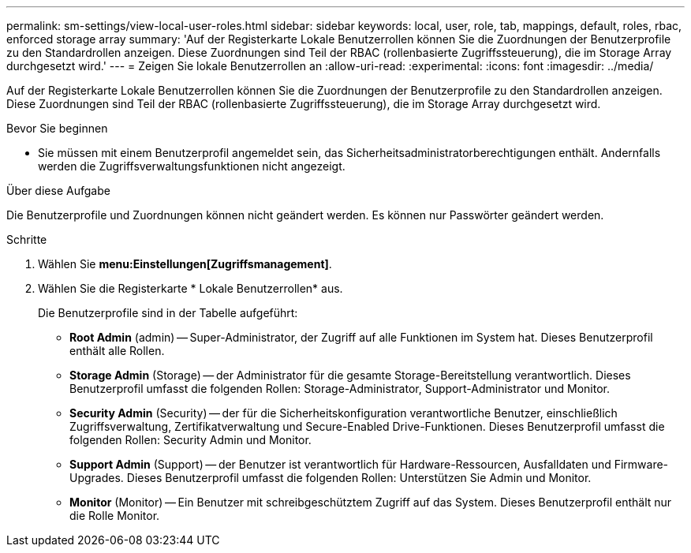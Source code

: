 ---
permalink: sm-settings/view-local-user-roles.html 
sidebar: sidebar 
keywords: local, user, role, tab, mappings, default, roles, rbac, enforced storage array 
summary: 'Auf der Registerkarte Lokale Benutzerrollen können Sie die Zuordnungen der Benutzerprofile zu den Standardrollen anzeigen. Diese Zuordnungen sind Teil der RBAC (rollenbasierte Zugriffssteuerung), die im Storage Array durchgesetzt wird.' 
---
= Zeigen Sie lokale Benutzerrollen an
:allow-uri-read: 
:experimental: 
:icons: font
:imagesdir: ../media/


[role="lead"]
Auf der Registerkarte Lokale Benutzerrollen können Sie die Zuordnungen der Benutzerprofile zu den Standardrollen anzeigen. Diese Zuordnungen sind Teil der RBAC (rollenbasierte Zugriffssteuerung), die im Storage Array durchgesetzt wird.

.Bevor Sie beginnen
* Sie müssen mit einem Benutzerprofil angemeldet sein, das Sicherheitsadministratorberechtigungen enthält. Andernfalls werden die Zugriffsverwaltungsfunktionen nicht angezeigt.


.Über diese Aufgabe
Die Benutzerprofile und Zuordnungen können nicht geändert werden. Es können nur Passwörter geändert werden.

.Schritte
. Wählen Sie *menu:Einstellungen[Zugriffsmanagement]*.
. Wählen Sie die Registerkarte * Lokale Benutzerrollen* aus.
+
Die Benutzerprofile sind in der Tabelle aufgeführt:

+
** *Root Admin* (admin) -- Super-Administrator, der Zugriff auf alle Funktionen im System hat. Dieses Benutzerprofil enthält alle Rollen.
** *Storage Admin* (Storage) -- der Administrator für die gesamte Storage-Bereitstellung verantwortlich. Dieses Benutzerprofil umfasst die folgenden Rollen: Storage-Administrator, Support-Administrator und Monitor.
** *Security Admin* (Security) -- der für die Sicherheitskonfiguration verantwortliche Benutzer, einschließlich Zugriffsverwaltung, Zertifikatverwaltung und Secure-Enabled Drive-Funktionen. Dieses Benutzerprofil umfasst die folgenden Rollen: Security Admin und Monitor.
** *Support Admin* (Support) -- der Benutzer ist verantwortlich für Hardware-Ressourcen, Ausfalldaten und Firmware-Upgrades. Dieses Benutzerprofil umfasst die folgenden Rollen: Unterstützen Sie Admin und Monitor.
** *Monitor* (Monitor) -- Ein Benutzer mit schreibgeschütztem Zugriff auf das System. Dieses Benutzerprofil enthält nur die Rolle Monitor.




